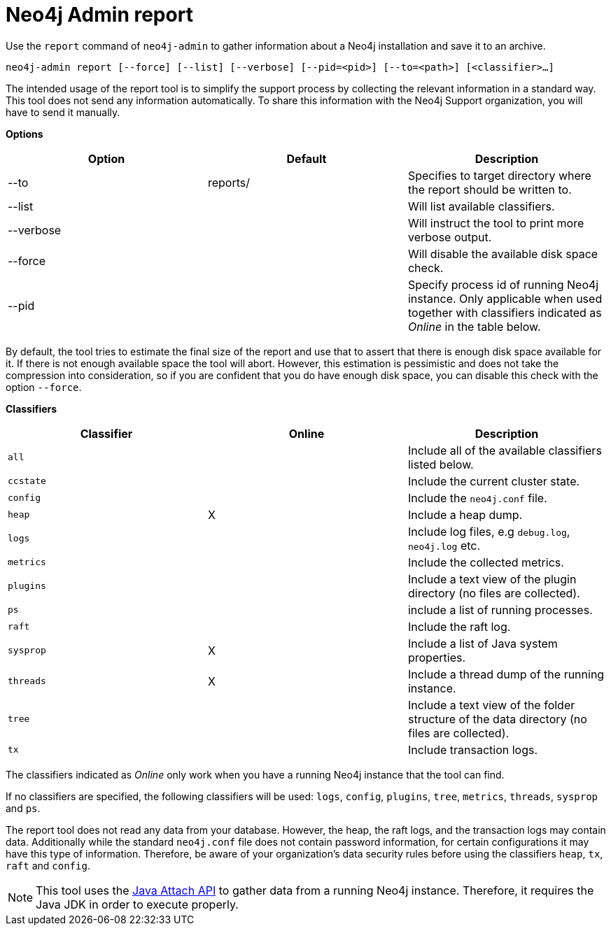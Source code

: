 [[neo4j-admin-report]]
= Neo4j Admin report
:description: This chapter describes the `report` command of Neo4j Admin. 

Use the `report` command of `neo4j-admin` to gather information about a Neo4j installation and save it to an archive.

`neo4j-admin report [--force] [--list] [--verbose] [--pid=<pid>] [--to=<path>] [<classifier>...]`

The intended usage of the report tool is to simplify the support process by collecting the relevant information in a standard way.
This tool does not send any information automatically.
To share this information with the Neo4j Support organization, you will have to send it manually.

*Options*

[options="header"]
|===
| Option    | Default  | Description
| --to      | reports/ | Specifies to target directory where the report should be written to.
| --list    |          | Will list available classifiers.
| --verbose |          | Will instruct the tool to print more verbose output.
| --force   |          | Will disable the available disk space check.
| --pid     |          | Specify process id of running Neo4j instance. Only applicable when used together with classifiers indicated as _Online_ in the table below.
|===

By default, the tool tries to estimate the final size of the report and use that to assert that there is enough disk space available for it.
If there is not enough available space the tool will abort. 
However, this estimation is pessimistic and does not take the compression into consideration, so if you are confident that you do have enough disk space, you can disable this check with the option `--force`.

*Classifiers*

[cols="<,^,<", options="header"]
|===
| Classifier   | Online | Description
|  `all`       |        |  Include all of the available classifiers listed below.
|  `ccstate`   |        |  Include the current cluster state.
|  `config`    |        |  Include the `neo4j.conf` file.
|  `heap`      |  X     |  Include a heap dump.
|  `logs`      |        |  Include log files, e.g `debug.log`, `neo4j.log` etc.
|  `metrics`   |        |  Include the collected metrics.
|  `plugins`   |        |  Include a text view of the plugin directory (no files are collected).
|  `ps`        |        |  include a list of running processes.
|  `raft`      |        |  Include the raft log.
|  `sysprop`   |  X     |  Include a list of Java system properties.
|  `threads`   |  X     |  Include a thread dump of the running instance.
|  `tree`      |        |  Include a text view of the folder structure of the data directory (no files are collected).
|  `tx`        |        |  Include transaction logs.
|===

The classifiers indicated as _Online_ only work when you have a running Neo4j instance that the tool can find.

If no classifiers are specified, the following classifiers will be used: `logs`, `config`, `plugins`, `tree`, `metrics`, `threads`, `sysprop` and `ps`.

The report tool does not read any data from your database.
However, the heap, the raft logs, and the transaction logs may contain data.
Additionally while the standard `neo4j.conf` file does not contain password information, for certain configurations it may have this type of information.
Therefore, be aware of your organization's data security rules before using the classifiers `heap`, `tx`, `raft` and `config`. 

[NOTE]
====
This tool uses the https://docs.oracle.com/javase/8/docs/technotes/guides/attach/index.html[Java Attach API] to gather data from a running Neo4j instance.
Therefore, it requires the Java JDK in order to execute properly.
====


